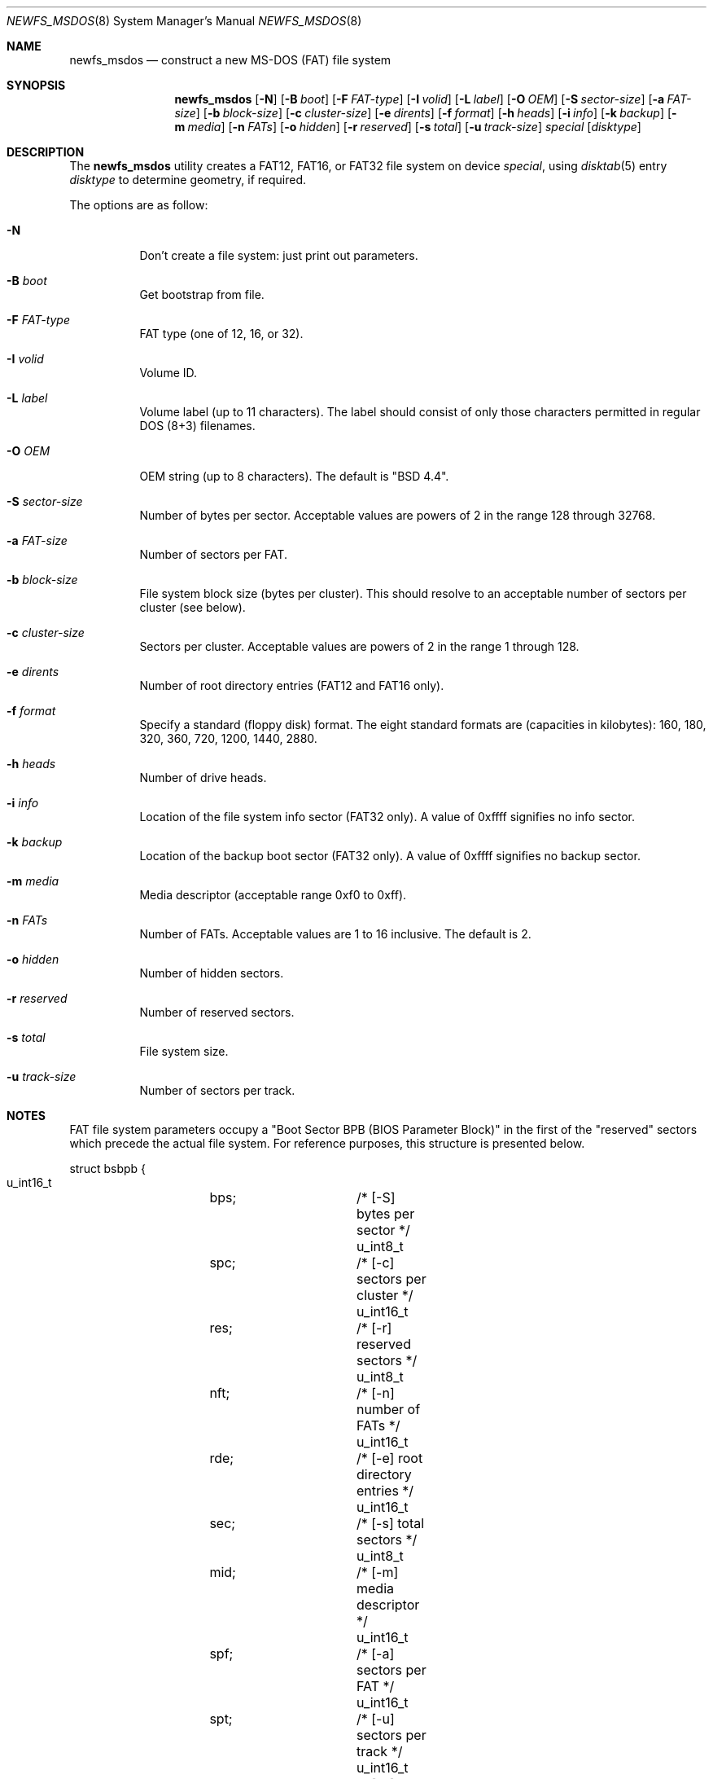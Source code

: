 .\" Copyright (c) 1998 Robert Nordier
.\" All rights reserved.
.\"
.\" Redistribution and use in source and binary forms, with or without
.\" modification, are permitted provided that the following conditions
.\" are met:
.\" 1. Redistributions of source code must retain the above copyright
.\"    notice, this list of conditions and the following disclaimer.
.\" 2. Redistributions in binary form must reproduce the above copyright
.\"    notice, this list of conditions and the following disclaimer in
.\"    the documentation and/or other materials provided with the
.\"    distribution.
.\"
.\" THIS SOFTWARE IS PROVIDED BY THE AUTHOR(S) ``AS IS'' AND ANY EXPRESS
.\" OR IMPLIED WARRANTIES, INCLUDING, BUT NOT LIMITED TO, THE IMPLIED
.\" WARRANTIES OF MERCHANTABILITY AND FITNESS FOR A PARTICULAR PURPOSE
.\" ARE DISCLAIMED.  IN NO EVENT SHALL THE AUTHOR(S) BE LIABLE FOR ANY
.\" DIRECT, INDIRECT, INCIDENTAL, SPECIAL, EXEMPLARY, OR CONSEQUENTIAL
.\" DAMAGES (INCLUDING, BUT NOT LIMITED TO, PROCUREMENT OF SUBSTITUTE
.\" GOODS OR SERVICES; LOSS OF USE, DATA, OR PROFITS; OR BUSINESS
.\" INTERRUPTION) HOWEVER CAUSED AND ON ANY THEORY OF LIABILITY, WHETHER
.\" IN CONTRACT, STRICT LIABILITY, OR TORT (INCLUDING NEGLIGENCE OR
.\" OTHERWISE) ARISING IN ANY WAY OUT OF THE USE OF THIS SOFTWARE, EVEN
.\" IF ADVISED OF THE POSSIBILITY OF SUCH DAMAGE.
.\"
.\" $FreeBSD: src/sbin/newfs_msdos/newfs_msdos.8,v 1.6 1999/08/28 00:13:52 peter Exp $
.\"
.Dd July 6, 1998
.Dt NEWFS_MSDOS 8
.Os
.Sh NAME
.Nm newfs_msdos
.Nd construct a new MS-DOS (FAT) file system
.Sh SYNOPSIS
.Nm newfs_msdos
.Op Fl N
.Op Fl B Ar boot
.Op Fl F Ar FAT-type
.Op Fl I Ar volid
.Op Fl L Ar label
.Op Fl O Ar OEM
.Op Fl S Ar sector-size
.Op Fl a Ar FAT-size
.Op Fl b Ar block-size
.Op Fl c Ar cluster-size
.Op Fl e Ar dirents
.Op Fl f Ar format
.Op Fl h Ar heads
.Op Fl i Ar info
.Op Fl k Ar backup
.Op Fl m Ar media
.Op Fl n Ar FATs
.Op Fl o Ar hidden
.Op Fl r Ar reserved
.Op Fl s Ar total
.Op Fl u Ar track-size
.Ar special
.Op Ar disktype
.Sh DESCRIPTION
The
.Nm
utility creates a FAT12, FAT16, or FAT32 file system on device
.Ar special ,
using
.Xr disktab 5
entry
.Ar disktype
to determine geometry, if required.
.Pp
The options are as follow:
.Bl -tag -width indent
.It Fl N
Don't create a file system: just print out parameters.
.It Fl B Ar boot
Get bootstrap from file.
.It Fl F Ar FAT-type
FAT type (one of 12, 16, or 32).
.It Fl I Ar volid
Volume ID.
.It Fl L Ar label
Volume label (up to 11 characters).  The label should consist of
only those characters permitted in regular DOS (8+3) filenames.
.It Fl O Ar OEM
OEM string (up to 8 characters).  The default is
"BSD  4.4".
.It Fl S Ar sector-size
Number of bytes per sector.  Acceptable values are powers of 2
in the range 128 through 32768.
.It Fl a Ar FAT-size
Number of sectors per FAT.
.It Fl b Ar block-size
File system block size (bytes per cluster).  This should resolve to an
acceptable number of sectors per cluster (see below).
.It Fl c Ar cluster-size
Sectors per cluster.  Acceptable values are powers of 2 in the range
1 through 128.
.It Fl e Ar dirents
Number of root directory entries (FAT12 and FAT16 only).
.It Fl f Ar format
Specify a standard (floppy disk) format.  The eight standard formats
are (capacities in kilobytes): 160, 180, 320, 360, 720, 1200, 1440,
2880.
.It Fl h Ar heads
Number of drive heads.
.It Fl i Ar info
Location of the file system info sector (FAT32 only).
A value of 0xffff signifies no info sector.
.It Fl k Ar backup
Location of the backup boot sector (FAT32 only).  A value
of 0xffff signifies no backup sector.
.It Fl m Ar media
Media descriptor (acceptable range 0xf0 to 0xff).
.It Fl n Ar FATs
Number of FATs.  Acceptable values are 1 to 16 inclusive. The default
is 2.
.It Fl o Ar hidden
Number of hidden sectors.
.It Fl r Ar reserved
Number of reserved sectors.
.It Fl s Ar total
File system size.
.It Fl u Ar track-size
Number of sectors per track.
.El
.Sh NOTES
FAT file system parameters occupy a "Boot Sector BPB (BIOS Parameter
Block)" in the first of the "reserved" sectors which precede the actual
file system.  For reference purposes, this structure is presented
below.
.Bd -literal
struct bsbpb {
    u_int16_t	bps;		/* [-S] bytes per sector */
    u_int8_t	spc;		/* [-c] sectors per cluster */
    u_int16_t	res;		/* [-r] reserved sectors */
    u_int8_t	nft;		/* [-n] number of FATs */
    u_int16_t	rde;		/* [-e] root directory entries */
    u_int16_t	sec;		/* [-s] total sectors */
    u_int8_t	mid;		/* [-m] media descriptor */
    u_int16_t	spf;		/* [-a] sectors per FAT */
    u_int16_t	spt;		/* [-u] sectors per track */
    u_int16_t	hds;		/* [-h] drive heads */
    u_int32_t	hid;		/* [-o] hidden sectors */
    u_int32_t	bsec;		/* [-s] big total sectors */
};
/* FAT32 extensions */
struct bsxbpb {
    u_int32_t	bspf;		/* [-a] big sectors per FAT */
    u_int16_t	xflg;		/* control flags */
    u_int16_t	vers;		/* file system version */
    u_int32_t	rdcl;		/* root directory start cluster */
    u_int16_t	infs;		/* [-i] file system info sector */
    u_int16_t	bkbs;		/* [-k] backup boot sector */
};
.Ed
.Sh EXAMPLES

	newfs_msdos /dev/rwd0i

Create a file system, using default parameters, on /dev/rwd0i.

	newfs_msdos -f 1440 -L foo fd0c

Create a standard 1.44M file system, with volume label "foo", on
/dev/rfd0c.
.Sh SEE ALSO
.Xr disktab 5 ,
.Xr disklabel 8 ,
.Xr fdisk 8 ,
.Xr newfs 8
.Sh DIAGNOSTICS
Exit status is 0 on success and 1 on error.
.Sh HISTORY
The
.Nm
command first appeared in
.Fx 3.0 .
.Sh AUTHORS
.An Robert Nordier Aq rnordier@FreeBSD.org .
